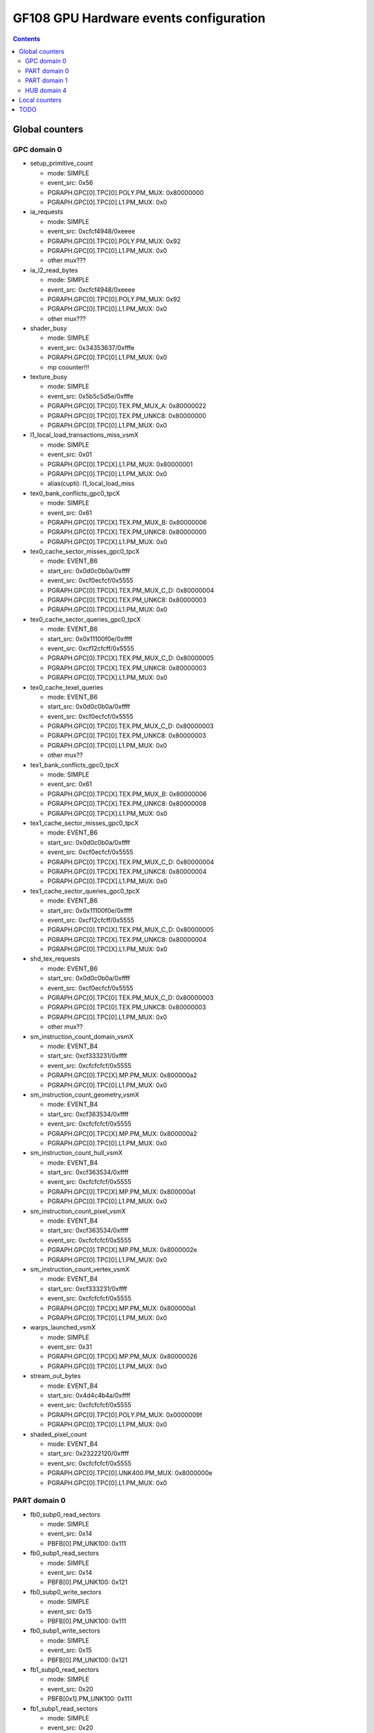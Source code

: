 .. _gf108-gpu-hw-events-config:

=======================================
GF108 GPU Hardware events configuration
=======================================

.. contents::

Global counters
===============

GPC domain 0
------------

- setup_primitive_count

  - mode: SIMPLE
  - event_src: 0x56
  - PGRAPH.GPC[0].TPC[0].POLY.PM_MUX: 0x80000000
  - PGRAPH.GPC[0].TPC[0].L1.PM_MUX: 0x0

- ia_requests

  - mode: SIMPLE
  - event_src: 0xcfcf4948/0xeeee
  - PGRAPH.GPC[0].TPC[0].POLY.PM_MUX: 0x92
  - PGRAPH.GPC[0].TPC[0].L1.PM_MUX: 0x0
  - other mux???

- ia_l2_read_bytes

  - mode: SIMPLE
  - event_src: 0xcfcf4948/0xeeee
  - PGRAPH.GPC[0].TPC[0].POLY.PM_MUX: 0x92
  - PGRAPH.GPC[0].TPC[0].L1.PM_MUX: 0x0
  - other mux???

- shader_busy

  - mode: SIMPLE
  - event_src: 0x34353637/0xfffe
  - PGRAPH.GPC[0].TPC[0].L1.PM_MUX: 0x0
  - mp coounter!!!

- texture_busy

  - mode: SIMPLE
  - event_src: 0x5b5c5d5e/0xfffe
  - PGRAPH.GPC[0].TPC[0].TEX.PM_MUX_A: 0x80000022
  - PGRAPH.GPC[0].TPC[0].TEX.PM_UNKC8: 0x80000000
  - PGRAPH.GPC[0].TPC[0].L1.PM_MUX: 0x0

- l1_local_load_transactions_miss_vsmX

  - mode: SIMPLE
  - event_src: 0x01
  - PGRAPH.GPC[0].TPC[X].L1.PM_MUX: 0x80000001
  - PGRAPH.GPC[0].TPC[0].L1.PM_MUX: 0x0
  - alias(cupti): l1_local_load_miss

- tex0_bank_conflicts_gpc0_tpcX

  - mode: SIMPLE
  - event_src: 0x61
  - PGRAPH.GPC[0].TPC[X].TEX.PM_MUX_B: 0x80000006
  - PGRAPH.GPC[0].TPC[X].TEX.PM_UNKC8: 0x80000000
  - PGRAPH.GPC[0].TPC[X].L1.PM_MUX: 0x0

- tex0_cache_sector_misses_gpc0_tpcX

  - mode: EVENT_B6
  - start_src: 0x0d0c0b0a/0xffff
  - event_src: 0xcf0ecfcf/0x5555
  - PGRAPH.GPC[0].TPC[X].TEX.PM_MUX_C_D: 0x80000004
  - PGRAPH.GPC[0].TPC[X].TEX.PM_UNKC8: 0x80000003
  - PGRAPH.GPC[0].TPC[X].L1.PM_MUX: 0x0

- tex0_cache_sector_queries_gpc0_tpcX

  - mode: EVENT_B6
  - start_src: 0x0x11100f0e/0xffff
  - event_src: 0xcf12cfcff/0x5555
  - PGRAPH.GPC[0].TPC[X].TEX.PM_MUX_C_D: 0x80000005
  - PGRAPH.GPC[0].TPC[X].TEX.PM_UNKC8: 0x80000003
  - PGRAPH.GPC[0].TPC[X].L1.PM_MUX: 0x0

- tex0_cache_texel_queries

  - mode: EVENT_B6
  - start_src: 0x0d0c0b0a/0xffff
  - event_src: 0xcf0ecfcf/0x5555
  - PGRAPH.GPC[0].TPC[0].TEX.PM_MUX_C_D: 0x80000003
  - PGRAPH.GPC[0].TPC[0].TEX.PM_UNKC8: 0x80000003
  - PGRAPH.GPC[0].TPC[0].L1.PM_MUX: 0x0
  - other mux??

- tex1_bank_conflicts_gpc0_tpcX

  - mode: SIMPLE
  - event_src: 0x61
  - PGRAPH.GPC[0].TPC[X].TEX.PM_MUX_B: 0x80000006
  - PGRAPH.GPC[0].TPC[X].TEX.PM_UNKC8: 0x80000008
  - PGRAPH.GPC[0].TPC[X].L1.PM_MUX: 0x0

- tex1_cache_sector_misses_gpc0_tpcX

  - mode: EVENT_B6
  - start_src: 0x0d0c0b0a/0xffff
  - event_src: 0xcf0ecfcf/0x5555
  - PGRAPH.GPC[0].TPC[X].TEX.PM_MUX_C_D: 0x80000004
  - PGRAPH.GPC[0].TPC[X].TEX.PM_UNKC8: 0x80000004
  - PGRAPH.GPC[0].TPC[X].L1.PM_MUX: 0x0

- tex1_cache_sector_queries_gpc0_tpcX

  - mode: EVENT_B6
  - start_src: 0x0x11100f0e/0xffff
  - event_src: 0xcf12cfcff/0x5555
  - PGRAPH.GPC[0].TPC[X].TEX.PM_MUX_C_D: 0x80000005
  - PGRAPH.GPC[0].TPC[X].TEX.PM_UNKC8: 0x80000004
  - PGRAPH.GPC[0].TPC[X].L1.PM_MUX: 0x0

- shd_tex_requests

  - mode: EVENT_B6
  - start_src: 0x0d0c0b0a/0xffff
  - event_src: 0xcf0ecfcf/0x5555
  - PGRAPH.GPC[0].TPC[0].TEX.PM_MUX_C_D: 0x80000003
  - PGRAPH.GPC[0].TPC[0].TEX.PM_UNKC8: 0x80000003
  - PGRAPH.GPC[0].TPC[0].L1.PM_MUX: 0x0
  - other mux??

- sm_instruction_count_domain_vsmX

  - mode: EVENT_B4
  - start_src: 0xcf333231/0xffff
  - event_src: 0xcfcfcfcf/0x5555
  - PGRAPH.GPC[0].TPC[X].MP.PM_MUX: 0x800000a2
  - PGRAPH.GPC[0].TPC[0].L1.PM_MUX: 0x0

- sm_instruction_count_geometry_vsmX

  - mode: EVENT_B4
  - start_src: 0xcf363534/0xffff
  - event_src: 0xcfcfcfcf/0x5555
  - PGRAPH.GPC[0].TPC[X].MP.PM_MUX: 0x800000a2
  - PGRAPH.GPC[0].TPC[0].L1.PM_MUX: 0x0

- sm_instruction_count_hull_vsmX

  - mode: EVENT_B4
  - start_src: 0xcf363534/0xffff
  - event_src: 0xcfcfcfcf/0x5555
  - PGRAPH.GPC[0].TPC[X].MP.PM_MUX: 0x800000a1
  - PGRAPH.GPC[0].TPC[0].L1.PM_MUX: 0x0

- sm_instruction_count_pixel_vsmX

  - mode: EVENT_B4
  - start_src: 0xcf363534/0xffff
  - event_src: 0xcfcfcfcf/0x5555
  - PGRAPH.GPC[0].TPC[X].MP.PM_MUX: 0x8000002e
  - PGRAPH.GPC[0].TPC[0].L1.PM_MUX: 0x0

- sm_instruction_count_vertex_vsmX

  - mode: EVENT_B4
  - start_src: 0xcf333231/0xffff
  - event_src: 0xcfcfcfcf/0x5555
  - PGRAPH.GPC[0].TPC[X].MP.PM_MUX: 0x800000a1
  - PGRAPH.GPC[0].TPC[0].L1.PM_MUX: 0x0

- warps_launched_vsmX

  - mode: SIMPLE
  - event_src: 0x31
  - PGRAPH.GPC[0].TPC[X].MP.PM_MUX: 0x80000026
  - PGRAPH.GPC[0].TPC[0].L1.PM_MUX: 0x0

- stream_out_bytes

  - mode: EVENT_B4
  - start_src: 0x4d4c4b4a/0xffff
  - event_src: 0xcfcfcfcf/0x5555
  - PGRAPH.GPC[0].TPC[0].POLY.PM_MUX: 0x0000009f
  - PGRAPH.GPC[0].TPC[0].L1.PM_MUX: 0x0

- shaded_pixel_count

  - mode: EVENT_B4
  - start_src: 0x23222120/0xffff
  - event_src: 0xcfcfcfcf/0x5555
  - PGRAPH.GPC[0].TPC[0].UNK400.PM_MUX: 0x8000000e
  - PGRAPH.GPC[0].TPC[0].L1.PM_MUX: 0x0

PART domain 0
-------------

- fb0_subp0_read_sectors

  - mode: SIMPLE
  - event_src: 0x14
  - PBFB[0].PM_UNK100: 0x111

- fb0_subp1_read_sectors

  - mode: SIMPLE
  - event_src: 0x14
  - PBFB[0].PM_UNK100: 0x121

- fb0_subp0_write_sectors

  - mode: SIMPLE
  - event_src: 0x15
  - PBFB[0].PM_UNK100: 0x111

- fb0_subp1_write_sectors

  - mode: SIMPLE
  - event_src: 0x15
  - PBFB[0].PM_UNK100: 0x121

- fb1_subp0_read_sectors

  - mode: SIMPLE
  - event_src: 0x20
  - PBFB[0x1].PM_UNK100: 0x111

- fb1_subp1_read_sectors

  - mode: SIMPLE
  - event_src: 0x20
  - PBFB[0x1].PM_UNK100: 0x121

- fb1_subp0_write_sectors

  - mode: SIMPLE
  - event_src: 0x21
  - PBFB[0x1].PM_UNK100: 0x111

- fb1_subp1_write_sectors

  - mode: SIMPLE
  - event_src: 0x21
  - PBFB[0x1].PM_UNK100: 0x121

- l2_slice0_read_sectors_tex

  - mode: EVENT_B4
  - start_src: 0x2f2e2d2c/0xffff
  - event_src: 0x4f301301/0x8080
  - PMFB[0].PM_UNK28: 0x00000c01
  - PGRAPH.GPC[0].TPC[0].L1.PM_MUX: 0x0

- l2_slice1_read_sectors_tex

  - mode: EVENT_B4
  - start_src: 0x2f2e2d2c/0xffff
  - event_src: 0x4f301301/0x8080
  - PMFB[0].PM_UNK28: 0x00000e17
  - PGRAPH.GPC[0].TPC[0].L1.PM_MUX: 0x0

- l2_fb_read_bytes

  - multi-pass event
  - event 0

    - mode: EVENT_B4
    - start_src: 0x2f2e2d2c/0xffff
    - event_src: 0x4f0d1301/0x8080
    - PMFB[0].PM_UNK28: 0x00000001
    - PGRAPH.GPC[0].TPC[0].L1.PM_MUX: 0x0

  - event 1

    - mode: EVENT_B4
    - start_src: 0x2f2e2d2c/0xffff
    - event_src: 0x4f0c1301/0x8080
    - PMFB[0].PM_UNK28: 0x00000001
    - PGRAPH.GPC[0].TPC[0].L1.PM_MUX: 0x0
  - TODO: how to compute it!

- l2_fb_write_bytes

  - multi-pass event
  - event 0

    - mode: EVENT_B4
    - start_src: 0x2f2e2d2c/0xffff
    - event_src: 0x4f0d1201/0x8080
    - PMFB[0].PM_UNK28: 0x00000001
    - PGRAPH.GPC[0].TPC[0].L1.PM_MUX: 0x0

  - event 1

    - mode: EVENT_B4
    - start_src: 0x2f2e2d2c/0xffff
    - event_src: 0x4f0c1201/0x8080
    - PMFB[0].PM_UNK28: 0x00000001
    - PGRAPH.GPC[0].TPC[0].L1.PM_MUX: 0x0
  - TODO: how to compute it!

PART domain 1
-------------

- rop_busy:

  - mode: SIMPLE
  - event_src: 0x00010203/0xfffe
  - PGRAPH.ROP[0].CROP.PM_MUX_A: 0x8000000f
  - PGRAPH.ROP[0].CROP.PM_MUX_A_B: 0x80000007
  - PGRAPH.GPC[0].TPC[0].L1.PM_MUX: 0x0

- crop_busy

  - mode: SIMPLE
  - event_src: 0x00010203/0xfffe
  - PGRAPH.ROP[0].CROP.PM_MUX_A: 0x8000000f
  - PGRAPH.GPC[0].TPC[0].L1.PM_MUX: 0x0

- zrop_busy

  - mode: SIMPLE
  - event_src: 0x18191a1b/0xfffe
  - PGRAPH.ROP[0].ZROP.PM_MUX_A_B: 0x80000007
  - PGRAPH.GPC[0].TPC[0].L1.PM_MUX: 0x0

HUB domain 4
------------

- gpu_busy:

  - mode: SIMPLE
  - event_src: 0x02
  - PGRAPH.DISPATCH.PM_MUX: 0x7
  - PGRAPH.GPC[0].TPC[0].L1.PM_MUX: 0x0

- geom_busy

  - mode: SIMPLE
  - event_src: 0x6f6f2f2e/0x8888
  - PGRAPH.UNK600.PM_MUX: 0x8000000c
  - PGRAPH.GPC[0].TPC[0].L1.PM_MUX: 0x0

Local counters
==============

GPC 0, TPC 0:

All of these counters need to enable PM_MUX.

- atom_count

  - pm_sigsel_0: 0x63
  - pm_srcsel_0: 0x30

- gred_count

  - pm_sigsel_0: 0x63
  - pm_srcsel_0: 0x40

- inst_issued1_0

  - pm_sigsel_0: 0x7e
  - pm_srcsel_0: 0x10

- inst_issued2_0

  - pm_sigsel_0: 0x7e
  - pm_srcsel_0: 0x20

- inst_issued1_1

  - pm_sigsel_0: 0x7e
  - pm_srcsel_0: 0x40

- inst_issued2_1

  - pm_sigsel_0: 0x7e
  - pm_srcsel_0: 0x50

- thread_inst_executed_0
- thread_inst_executed_1
- thread_inst_executed_2
- thread_inst_executed_3

  - pm_sigsel_0: 0xa3a3a3a3 (0: a3, 1: a5, 2: a4, 3: a6)
  - pm_sigsel_1: 0xa3a3 (0: a3, 1: a5, 2: a4, 3: a6)
  - pm_srcsel_0: 0x00
  - pm_srcsel_1: 0x11
  - pm_srcsel_2: 0x22
  - pm_srcsel_3: 0x33
  - pm_srcsel_4: 0x44
  - pm_srcsel_5: 0x55

- inst_executed

  - pm_sigsel_0: 0x2d2d2d
  - pm_srcsel_0: 0x00
  - pm_srcsel_1: 0x11
  - pm_srcsel_2: 0x22

- prof_trigger_00
- prof_trigger_01
- prof_trigger_02
- prof_trigger_03
- prof_trigger_04
- prof_trigger_05
- prof_trigger_06
- prof_trigger_07

  - pm_sigsel_0: 0x01
  - pm_srcsel_0: 0x00 (0: 00, 1: 10, 2: 20, 3: 30, 4: 40, 5: 50, 6: 60, 7: 70)

- active_warps

  - pm_sigsel_0: 0x24242424
  - pm_sigsel_1: 0x2424
  - pm_srcsel_0: 0x10
  - pm_srcsel_1: 0x21
  - pm_srcsel_2: 0x32
  - pm_srcsel_3: 0x43
  - pm_srcsel_4: 0x54
  - pm_srcsel_5: 0x65

- active_cycles

  - pm_sigsel_0: 0x11
  - pm_srcsel_0: 0x00

- branch

  - pm_sigsel_0: 0x1a1a
  - pm_srcsel_0: 0x00
  - pm_srcsel_1: 0x11

- divergent_branch

  - pm_sigsel_0: 0x1919
  - pm_srcsel_0: 0x20
  - pm_srcsel_1: 0x31

- warps_launched

  - pm_sigsel_0: 0x26
  - pm_srcsel_0: 0x00

- threads_launched

  - pm_sigsel_0: 0x26262626
  - pm_sigsel_1: 0x2626
  - pm_srcsel_0: 0x10
  - pm_srcsel_1: 0x21
  - pm_srcsel_2: 0x32
  - pm_srcsel_3: 0x43
  - pm_srcsel_4: 0x54
  - pm_srcsel_5: 0x65

- local_load

  - pm_sigsel_0: 0x64
  - pm_srcsel_0: 0x20

- local_store

  - pm_sigsel_0: 0x64
  - pm_srcsel_0: 0x50

- gld_request

  - pm_sigsel_0: 0x64
  - pm_srcsel_0: 0x30

- gst_request

  - pm_sigsel_0: 0x64
  - pm_srcsel_0: 0x60

- shared_load

  - pm_sigsel_0: 0x64
  - pm_srcsel_0: 0x10

- shared_store

  - pm_sigsel_0: 0x64
  - pm_srcsel_0: 0x40

TODO
====

vertex_shader_instruction_rate

hull_shader_instruction_rate

domain_shader_instruction_rate

geometry_shader_instruction_rate

pixel_shader_instruction_rate

shd_tex_read_bytes

shd_l1_requests

shd_l1_read_bytes

tex_l2_requests

tex_l2_read_bytes

l1_l2_requests

l1_l2_bytes

rop_l2_read_bytes

rop_l2_write_bytes
